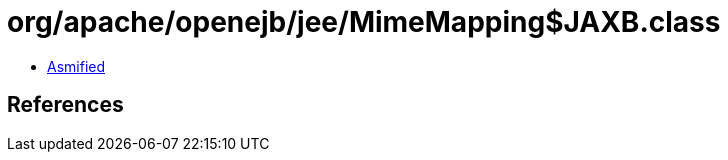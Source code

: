 = org/apache/openejb/jee/MimeMapping$JAXB.class

 - link:MimeMapping$JAXB-asmified.java[Asmified]

== References

